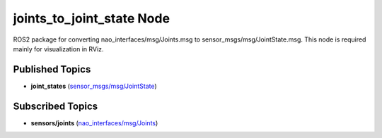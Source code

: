 joints_to_joint_state Node
##########################

ROS2 package for converting nao_interfaces/msg/Joints.msg to sensor_msgs/msg/JointState.msg.
This node is required mainly for visualization in RViz.

Published Topics
****************

* **joint_states** (`sensor_msgs/msg/JointState`_)

Subscribed Topics
*****************

* **sensors/joints** (`nao_interfaces/msg/Joints`_)


.. _sensor_msgs/msg/JointState: http://docs.ros.org/en/melodic/api/sensor_msgs/html/msg/JointState.html
.. _nao_interfaces/msg/Joints: https://nao-interfaces-docs.readthedocs.io/en/latest/msgs.html#joints